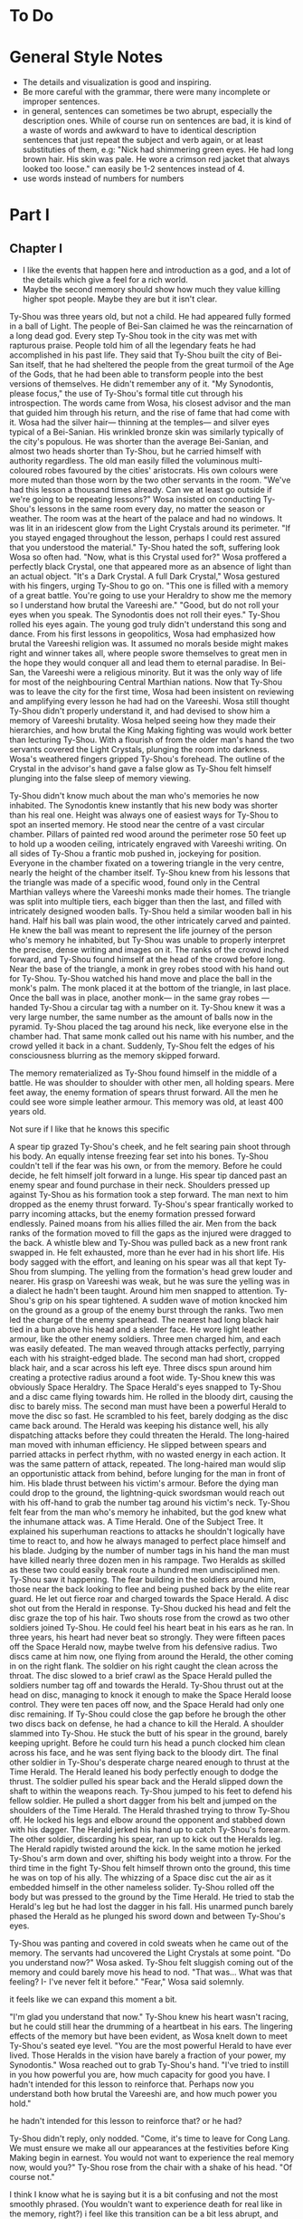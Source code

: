 * To Do
* General Style Notes
:generaleditonenotes:
- The details and visualization is good and inspiring.
- Be more careful with the grammar, there were many incomplete or improper sentences.
- in general, sentences can sometimes be two abrupt, especially the description ones. While of course run on sentences are bad, it is kind of a waste of words and awkward to have to identical description sentences that just repeat the subject and verb again, or  at least substituties of them, e.g: "Nick had shimmering green eyes. He had long brown hair. His skin was pale. He wore a crimson red jacket that always looked too loose." can easily be 1-2 sentences instead of 4.
- use words instead of numbers for numbers
:END:

* Part I
** Chapter I
:chapteroneeditonenotes:
- I like the events that happen here and introduction as a god, and a lot of the details which give a feel for a rich world.
- Maybe the second memory should show how much they value killing higher spot people. Maybe they are but it isn't clear.
:END:

Ty-Shou was three years old, but not a child. He had appeared fully formed in a ball of Light. The people of Bei-San claimed he was the reincarnation of a long dead god. Every step Ty-Shou took in the city was met with rapturous praise. People told him of all the legendary feats he had accomplished in his past life. They said that Ty-Shou built the city of Bei-San itself, that he had sheltered the people from the great turmoil of the Age of the Gods, that he had been able to transform people into the best versions of themselves.
He didn't remember any of it.
"My Synodontis, please focus," the use of Ty-Shou's formal title cut through his introspection. The words came from Wosa, his closest advisor and the man that guided him through his return, and the rise of fame that had come with it. Wosa had the silver hair— thinning at the temples— and silver eyes typical of a Bei-Sanian. His wrinkled bronze skin was similarly typically of the city's populous. He was shorter than the average Bei-Sanian, and almost two heads shorter than Ty-Shou, but he carried himself with authority regardless. The old man easily filled the voluminous multi-coloured robes favoured by the cities' aristocrats. His own colours were more muted than those worn by the two other servants in the room.
"We've had this lesson a thousand times already. Can we at least go outside if we're going to be repeating lessons?" Wosa insisted on conducting Ty-Shou's lessons in the same room every day, no matter the season or weather. The room was at the heart of the palace and had no windows. It was lit in an iridescent glow from the Light Crystals around its perimeter.
"If you stayed engaged throughout the lesson, perhaps I could rest assured that you understood the material." Ty-Shou hated the soft, suffering look Wosa so often had. "Now, what is this Crystal used for?"
Wosa proffered a perfectly black Crystal, one that appeared more as an absence of light than an actual object.
"It's a Dark Crystal. A full Dark Crystal," Wosa gestured with his fingers, urging Ty-Shou to go on. "This one is filled with a memory of a great battle. You're going to use your Heraldry to show me the memory so I understand how brutal the Vareeshi are."
"Good, but do not roll your eyes when you speak. The Synodontis does not roll their eyes."
Ty-Shou rolled his eyes again. The young god truly didn't understand this song and dance. From his first lessons in geopolitics, Wosa had emphasized how brutal the Vareeshi religion was. It assumed no morals beside might makes right and winner takes all, where people swore themselves to great men in the hope they would conquer all and lead them to eternal paradise. In Bei-San, the Vareeshi were a religious minority. But it was the only way of life for most of the neighbouring Central Marthian nations. Now that Ty-Shou was to leave the city for the first time, Wosa had been insistent on reviewing and amplifying every lesson he had had on the Vareeshi. Wosa still thought Ty-Shou didn't properly understand it, and had devised to show him a memory of Vareeshi brutality. Wosa helped seeing how they made their hierarchies, and how brutal the King Making fighting was would work better than lecturing Ty-Shou.
With a flourish of from the older man's hand the two servants covered the Light Crystals, plunging the room into darkness. Wosa's weathered fingers gripped Ty-Shou's forehead. The outline of the Crystal in the advisor's hand gave a false glow as Ty-Shou felt himself plunging into the false sleep of memory viewing.

Ty-Shou didn't know much about the man who's memories he now inhabited. The Synodontis knew instantly that his new body was shorter than his real one. Height was always one of easiest ways for Ty-Shou to spot an inserted memory.
He stood near the centre of a vast circular chamber. Pillars of painted red wood around the perimeter rose 50 feet up to hold up a wooden ceiling, intricately engraved with Vareeshi writing. On all sides of Ty-Shou a frantic mob pushed in, jockeying for position. Everyone in the chamber fixated on a towering triangle in the very centre, nearly the height of the chamber itself. Ty-Shou knew from his lessons that the triangle was made of a specific wood, found only in the Central Marthian valleys where the Vareeshi monks made their homes. The triangle was split into multiple tiers, each bigger than then the last, and filled with intricately designed wooden balls.
Ty-Shou held a similar wooden ball in his hand. Half his ball was plain wood, the other intricately carved and painted. He knew the ball was meant to represent the life journey of the person who's memory he inhabited, but Ty-Shou was unable to properly interpret the precise, dense writing and images on it.
The ranks of the crowd inched forward, and Ty-Shou found himself at the head of the crowd before long. Near the base of the triangle, a monk in grey robes stood with his hand out for Ty-Shou. Ty-Shou watched his hand move and place the ball in the monk's palm. The monk placed it at the bottom of the triangle, in last place. Once the ball was in place, another monk--- in the same gray robes ---handed Ty-Shou a circular tag with a number on it. Ty-Shou knew it was a very large number, the same number as the amount of balls now in the pyramid. Ty-Shou placed the tag around his neck, like everyone else in the chamber had. That same monk called out his name with his number, and the crowd yelled it back in a chant. Suddenly, Ty-Shou felt the edges of his consciousness blurring as the memory skipped forward.

The memory rematerialized as Ty-Shou found himself in the middle of a battle. He was shoulder to shoulder with other men, all holding spears. Mere feet away, the enemy formation of spears thrust forward. All the men he could see wore simple leather armour. This memory was old, at least 400 years old.
:style:
Not sure if I like that he knows this specific
:END:

A spear tip grazed Ty-Shou's cheek, and he felt searing pain shoot through his body. An equally intense freezing fear set into his bones. Ty-Shou couldn't tell if the fear was his own, or from the memory. Before he could decide, he felt himself jolt forward in a lunge. His spear tip danced past an enemy spear and found purchase in their neck. Shoulders pressed up against Ty-Shou as his formation took a step forward. The man next to him dropped as the enemy thrust forward. Ty-Shou's spear frantically worked to parry incoming attacks, but the enemy formation pressed forward endlessly. Pained moans from his allies filled the air. Men from the back ranks of the formation moved to fill the gaps as the injured were dragged to the back. A whistle blew and Ty-Shou was pulled back as a new front rank swapped in. He felt exhausted, more than he ever had in his short life. His body sagged with the effort, and leaning on his spear was all that kept Ty-Shou from slumping.
The yelling from the formation's head grew louder and nearer. His grasp on Vareeshi was weak, but he was sure the yelling was in a dialect he hadn't been taught. Around him men snapped to attention. Ty-Shou's grip on his spear tightened. A sudden wave of motion knocked him on the ground as a group of the enemy burst through the ranks.
Two men led the charge of the enemy spearhead. The nearest had long black hair tied in a bun above his head and a slender face. He wore light leather armour, like the other enemy soldiers. Three men charged him, and each was easily defeated. The man weaved through attacks perfectly, parrying each with his straight-edged blade. The second man had short, cropped black hair, and a scar across his left eye. Three discs spun around him creating a protective radius around a foot wide. Ty-Shou knew this was obviously Space Heraldry.
The Space Herald's eyes snapped to Ty-Shou and a disc came flying towards him. He rolled in the bloody dirt, causing the disc to barely miss. The second man must have been a powerful Herald to move the disc so fast. He scrambled to his feet, barely dodging as the disc came back around. The Herald was keeping his distance well, his ally dispatching attacks before they could threaten the Herald. The long-haired man moved with inhuman efficiency. He slipped between spears and parried attacks in perfect rhythm, with no wasted energy in each action. It was the same pattern of attack, repeated. The long-haired man would slip an opportunistic attack from behind, before lunging for the man in front of him. His blade thrust between his victim's armour. Before the dying man could drop to the ground, the lightning-quick swordsman would reach out with his off-hand to grab the number tag around his victim's neck.
Ty-Shou felt fear from the man who's memory he inhabited, but the god knew what the inhumane attack was. A Time Herald. One of the Subject Tree. It explained his superhuman reactions to attacks he shouldn't logically have time to react to, and how he always managed to perfect place himself and his blade. Judging by the number of number tags in his hand the man must have killed nearly three dozen men in his rampage. Two Heralds as skilled as these two could easily break route a hundred men undisciplined men. Ty-Shou saw it happening. The fear building in the soldiers around him, those near the back looking to flee and being pushed back by the elite rear guard. He let out  fierce roar and charged towards the Space Herald. A disc shot out from the Herald in response. Ty-Shou ducked his head and felt the disc graze the top of his hair. Two shouts rose from the crowd as two other soldiers joined Ty-Shou. He could feel his heart beat in his ears as he ran. In three years, his heart had never beat so strongly.
They were fifteen paces off the Space Herald now, maybe twelve from his defensive radius. Two discs came at him now, one flying from around the Herald, the other coming in on the right flank. The soldier on his right caught the clean across the throat. The disc slowed to a brief crawl as the Space Herald pulled the soldiers number tag off and towards the Herald. Ty-Shou thrust out at the head on disc, managing to knock it enough to make the Space Herald loose control.
They were ten paces off now, and the Space Herald had only one disc remaining. If Ty-Shou could close the gap before he brough the other two discs back on defense, he had a chance to kill the Herald.
A shoulder slammed into Ty-Shou. He stuck the butt of his spear in the ground, barely keeping upright. Before he could turn his head a punch clocked him clean across his face, and he was sent flying back to the bloody dirt. The final other soldier in Ty-Shou's desperate charge neared enough to thrust at the Time Herald. The Herald leaned his body perfectly enough to dodge the thrust. The soldier pulled his spear back and the Herald slipped down the shaft to within the weapons reach.
Ty-Shou jumped to his feet to defend his fellow soldier. He pulled a short dagger from his belt and jumped on the shoulders of the Time Herald. The Herald thrashed trying to throw Ty-Shou off. He locked his legs and elbow around the opponent and stabbed down with his dagger. The Herald jerked his hand up to catch Ty-Shou's forearm. The other soldier, discarding his spear, ran up to kick out the Heralds leg. The Herald rapidly twisted around the kick. In the same motion he jerked Ty-Shou's arm down and over, shifting his body weight into a throw.
For the third time in the fight Ty-Shou felt himself thrown onto the ground, this time he was on top of his ally. The whizzing of a Space disc cut the air as it embedded himself in the other nameless solider. Ty-Shou rolled off the body but was pressed to the ground by the Time Herald. He tried to stab the Herald's leg but he had lost the dagger in his fall. His unarmed punch barely phased the Herald as he plunged his sword down and between Ty-Shou's eyes.

Ty-Shou was panting and covered in cold sweats when he came out of the memory. The servants had uncovered the Light Crystals at some point.
"Do you understand now?" Wosa asked.
Ty-Shou felt sluggish coming out of the memory and could barely move his head to nod. "That was... What was that feeling? I- I've never felt it before."
"Fear," Wosa said solemnly.
:comment:
it feels like we can expand this moment a bit.
:END:
"I'm glad you understand that now."
Ty-Shou knew his heart wasn't racing, but he could still hear the drumming of a heartbeat in his ears. The lingering effects of the memory but have been evident, as Wosa knelt down to meet Ty-Shou's seated eye level.
"You are the most powerful Herald to have ever lived. Those Heralds in the vision have barely a fraction of your power, my Synodontis." Wosa reached out to grab Ty-Shou's hand. "I've tried to instill in you how powerful you are, how much capacity for good you have. I hadn't intended for this lesson to reinforce that. Perhaps now you understand both how brutal the Vareeshi are, and how much power you hold."
:comment:
he hadn't intended for this lesson to reinforce that? or he had?
:END:
Ty-Shou didn't reply, only nodded.
"Come, it's time to leave for Cong Lang. We must ensure we make all our appearances at the festivities before King Making begin in earnest. You would not want to experience the real memory now, would you?"
Ty-Shou rose from the chair with a shake of his head. "Of course not."
:comment:
I think I know what he is saying but it is a bit confusing and not the most smoothly phrased.  (You wouldn't want to experience death for real like in the memory, right?) i feel like this transition can be a bit less abrupt, and maybe Ty-Shou can have more questions about the King Making and Vareeshi.
:END:


The streets of Bei-San was overcrowded for his procession out of the city. Ty-Shou rode in a two-tiered carriage, pulled by six horses. The carriage had been originally commissioned by the Stewards of Bei-San, the noble family appointed to lead the councils of nobles and govern Bei-San in Ty-Shou's stead. The carriage was a reflection of the prestige and history of the city: it was made of black lacquered wood, with a polished gold trim along it's edges, and the panels were engraved with art depicting the most famous of Ty-Shou's feats. The door panel had his favourite engraving; it pictured him standing against a dragon coiling around the world.
:suggestion:
I really like this. This is also a spot you can show some of Ty-Shou's backstory and legend more naturally and maybe even eliminate the intro. A possible flow could be, "it showed Ty-Shou's feats, some past: him fighting off six other figures, some present: him coming down from the sky in a ball of Light", and some future; "Him standing against a dragon coiling around the world."
:END:
The bottom tier was designed as a regular carriage for long distance travel. It had padded seats, which could be made out into a full bed by his servants. Light curtains gave privacy, but allowed in a light breeze while on the move. The top level was a viewing platform. A waist hair railing ran around it's edge, allowing Ty-Shou to stand and wave out at the Bei-Sanian citizens as his carriage wound its way out from the palace at the city's heart.
Wosa had held back no level of splendor for the parade. The trip to Cong Lang had a stripped-down escort, despite that every one of his mounted Royal Guards had on perfect dress uniforms. A long stark white tunic which flowed down to below the knees, cut in the middle to allow for comfortable riding. A golden belt secured at their waist gave the top of the uniform a sharp triangular silhouette, and the tunic was trimmed in the same shade of gold. The symbol of Bei-San was embroidered in the centre of the chest: a blazing sixteen-pointed sun held in the palm of Ty-Shou's hand.
:question:
is it like, you see him? or is it like a sun in the palm of a hand?
:END:
Their tall black hats provided minimal shade, with a thin rim.
The Imperial Guard were selected for their size and strength. No man was shorter than Ty-Shou; all were at least twelve hands tall. Each wore two weapons. A long sword for unmounted combat, and a curved cavalry blade.
At their head was Ji-Xing. The head of Ty-Shou's guard, and Field Marshall, wore a white hat to match his white uniform. At forty-five man was past his physical prime, but could easily beat five of the other Royal Guard at once. fhis face was nearly a perfect square with a jawline that could cut glass. A scar across his eye gained during his youth only added to the his fierce appearance.
As they passed alleys, Ty-Shou could see people lining up thirty, even fifty ranks deep to try and get a glimpse of their god. From the window of passing houses, and from the nearest ranks on the street, Ty-Shou could hear Bei-Sanians yelling for blessings. Some even prostrated themselves on the pavement in attempt to garner his favour. A yell to bless a sickly relative. A cry to aid a son on an examination. They were all cries Ty-Shou had heard before, and all aid Ty-Shou had no power to grant.
His powers allowed him to heal some of the sick and wounded, but only if he was in the correct mental state. But he couldn't bless people with better fortune, or perform any true miracles. He was a Herald, but they called him more. They called him God.
** Chapter 2
Cong Lang was the crowning jewel of the Central Marthian cities.
** Chapter 3
*** Notes
- mention coalition. this party is for the coalition
- someone didn't come because it's so close to king making
*** Chapter
Jakari's ball was as elegant as he had promised it would be. The city itself may have been poor in comparison to Bei-San, but the palace at its heart was an equal match. It's size and opulence had been clear from the moment Ty-Shou entered the city. Yet, he found himself in awe of the beauty as he approached.
The palace had been under construction for three generations--- commissioned as a sign of Cong Lang's post-Delmian independence --- and had only been completed 50fifty years ago. The complex sat upon the city's name sake, Cong Lang or the river hill. The hill around which the two life blood rivers of Central Marthia merged to create the river Keesh. The Yahl River, which shot down the Nihdan mountains and through Delmia, and the Tacuk which weaved from the Northern Strait. The confluence of the two rivers had given the city influence, power, prestige, and wealth. Now they had built this palace to reflect all of it.
Ty-Shou's escort for the event was a compliment of only three. Ji-Xing, his protege Qi-An, and their carriage driver. The invitation had specified that only two servants would be allowed per guest, so Ty-Shou had taken a two man carriage tonight. Across from him, Qi-An sat with his attention out the window. The young guard sat straight-backed and coiled for action. His internal anxiety was given away only by the rapid drumming of his fingers against his sword hilt.
Ty-Shou had been content to attend alone, he had in fact been looking forward to it. But Wosa had lectured that it was improper for a man of his station to travel without a guard. Ji-Xing would have protested just as strongly on the grounds of security. But he was God, should he not be able to go alone if he wanted?
The carriage came to a stop in a crowded stone square at the bottom of the hill. A guard dressed in Cong Lang indigo and teal conversed with the driver, pointing to an open spot at the edge of the square where he could park. Past the guard, Ty-Shou could see other dignitaries departing their carriages. Some wore the more traditional single piece Marthian tunics, while others wore the more modern Kaihanese suits and dresses.
The flowing oversized dresses of the women were unlike any that he had seen worn in Bei-San. Wide neck lines plunged to to reveal enough skin to make Ty-Shou blush. The colours were more intricate, yet more muted than the ones worn in traditional clothing, favouring detail over bright ostentation. The modern suits of the men were tightly fitting. Their pants rose high on the waist and were paired buttoning tunics. Each man also wore a jacket with tails flowing down to their calfs.
Ty-Shou found their absence of head coverings most interesting. The Vareeshi minority in Bei-San wrapped their long hair in silk coverings above their head. He saw similar styling in some of the guests around the square, but many had their hair visible in intricate braids, flaunting the traditional covering of hair. Others wore hats, or shawls.
:comment:
"flaunting the traditional covering of hair" is a bit confusing here cause they aren't really covering their hair, and 'visible' and 'covering' are such antonyms. I only know what you mean cause we discussed and created this
:END:
A knock came at the door as Ji-Xing pulled the carriage door open. "We're to walk the rest of the path up to the palace, my Synodontis."
Ty-Shou nodded, "We have no complaints."
Ji-Xing took a step away from the carriage, allowing Ty-Shou to descend himself. The square smelled of sweet tobacco. Coachmen awaiting their charges lounged smoking pipes or playing card games with the other servants which had been denied entry. Qi-An coughed at the smell and followed behind Ty-Shou.
At the gate, Ji-Xing gestured Qi-An forward and the younger man proffered their invite to the guard. The guard looked it over for a long moment. Did he not trust Ty-Shou? Why was he scrutinizing the Synodontis' invitation?
A flare of energy rushed through Ty-Shou's blood as he felt Indignation flare in him. The energy rushed to his finger tips, begging to be infused into an object.
He took a deep breath and let the emotion fade. The rush of power subsided.
The trio was let through the gate with a simple wave. No bow. Not even a note of gratitude for his presence. Only his escort spiriting him past the gate kept him for activating the full force of his power on the gate guard.
:comment:
maybe this is too unsubtle and extreme
:END:
The path up to the palace was a beautiful walk. Light lamps lined the path, shimmering iridescent light over the cobbled path. Trees on either side arched over the path isolating the background chatter of the city. As they walked the path only the occasional croak of a toad or buzz of a bug could be heard. The path wound its way around the hill at a steady incline.
The path up to the palace was a beautiful walk. Light lamps lined the path, shimmering iridescent light over the cobbled path. Trees on either side arched over the path isolating the background chatter of the city,  only the occasional croak of a toad or buzz of a bug could be heard.
"Bastards forced us to walk," Ji-Xing said in Bei-Sanian. The other parties were close enough to hear him, but none of them appeared to speak the language. "It's a power play, they want to tire us out."
"We do not think so," Ty-Shou said. Ji-Xing for all his wisdom was an army man. Every problem was military, every action one step towards winning an unseen battle. "It's a display of opulence, not power."
Ty-Shou heard Qi-An gasp as the trio stepped out from under the tree cover onto a carved stone outcropping. The city of Cong Lang and the royal grounds of the palace spread out beneath them. The hill and a large swath around it had been gated off for the royal grounds. Garden paths curved around water gardens and under huge drooping trees. There were no hard lines or symmetry in the layout. Everything had been arranged to flow naturally with the land. How much of the land was artificial was impossible to tell.
From his vantage point Ty-Shou could see the dense city within the walls and far beyond to the towns and farms surrounding it. Ships laden with cargo drifted lazy past each other as they went up the two rivers. From above, drifted the muted music of the ball. No map could have ever conveyed the scale of the city to Ty-Shou. Bei-San held it's majesty in its history, beauty, and its people. But Cong Lang's sheer scale was nearly enough to dwarf those all.
Ty-Shou felt eyes on him from the stragglers on the platform. He had no idea how long he had been staring out at the city. It couldn't have been longer than a handful of minutes. However long it was, was enough to cause a scene. Holding his head high, the god swept past the onlookers and up the final dozen or so steps to the palace itself.
At the top of the hill, a path lined with guards every ten paces led them towards the open doors of the entry hall. The entry hall jutted out, rising as high as a six story building to a steep slanted tip. Like the rest of the palace was made of a variety of stone from all over Central Marthia, all neutral shades of white, grey, or black. Perpendicular to the flanks of the hall the west and east wings grew. The two wings were identical, defined by their curved glass roofs and huge glass windows. Each window was identical, five paces wide, sixty tall, and placed at fifteen pace intervals. Between them, the same white stone as the hall served as the frame work. Ty-Shou had never seen windows so large before. However, it was the curved glass roof, which rose almost as dome, that was the true marvel of the palace.
Vang-Do glass blowers had been commissioned for the project. They were the best not just in the Marthia, but the world. Like all the artisans guild in Vang Do, the glass blowers were a pretentious, pompous, egotistical institutions. One Ty-Shou was not eager to deal with any time soon.
"For such a violent people, you'd think they'd make more secure palaces. I could take this with two squads. Less if we had Heralds." Ji-Xing let out a small scoff as he looked over the Cong Lang guards.
A small smile of pride crept onto Ty-Shou's lips. He didn't doubt his Royal Guards could.
"I believe I could do it with a Dark, Space, and another Time Herald," Qi-An said.
His mentor raised an eye brow in response. "Not very confident are you? You need two Time Heralds?"
"Well they'd all be single Schools! Illusion, Teleporation--"
"Quiet," Ty-Shou said. "We approach the steward."
Qi-An took two broad stride slipping infront of Ty-Shou. The older guard slipped back to guard the Synodontis' rear. Qi-An produced their invite once again and handed it to the man at the entrance.
"Synodontis Ty-Shou Xing of Bei-San and company," the steward's voice was amplified by the architecture of the ante-chamber and a short call of horns followed. The hall was large enough that the stewards words seemingly hadn't reached the far end of the hall. At the far end of the hall, one massive throne sat in front of pyramid, filled with balls, large enough to stretch the full height of the hall.
Ty-Shou struggled to distinguish the figures crowded around the thrown at the far end of the hall. Jakari was easily identifiable by his place on his father's throne. The two smaller chairs in front--- typically for Jakari and his sister ---were empty. Another silhouette stood by the throne, likely the advisor. In front of the three thrones was a dance floor which took up the majority of the hall.
Despite the palace and ball being all he could have imagined, a distinct twinge of disappointment flashed in Ty-Shou. It was a familiar emotion, but the cause this time was surprising.
"What now my Synodontis?" Ji-Xing surveyed the crowd, his hand not touching, but never drifting from his short sword.
"We will enjoy the refreshments, and speak if spoken to." The two royal guards nodded.
The initial crowd of people seemed to be mostly lower level dignitaries and business people. No face Wosa had told him about. They congregated around small but high tables, all nursing a drink proper to their gender. Conversations could hear the conversations as he passed. Most were in languages he couldn't understand, but could identify. Some were from Central Marthia, and some from farther beyond. He heard the sweet tonal rising and falling of the commonwealth, the hissing of Trentanian, and even the guttural clipped speech from Apathasaw.
"Synodontis!" A voice came from the edge of the crowds, where it gave way to the dance floor. The crowd parted as the voice approached.
It came from a man in his late thirties. He had cool bronze skin and soft, nearly feminine features. His long black hair was tied in two thin braids which fell to small of his back. His nose was scarred, and bent from being set in place more than once.
"King Ruit of Khua," Ty-Shou said in Delmian. The man was easy to recognize from the memories Wosa had given him. He wore a single piece tunic, and a thin belt tied in a flowery knot cinched his belt at the waist.  Over his shoulders he wore a cloakshawl of sheer black material. It was embroidered with the golden six petal flower of his house. Tassels of the same gold hung around the shawl's edge.
"Synodontis," the king tipped his head down in reverence. Ty-Shou waited for the man's gesture to deepen to a bow. Instead, Ruit rose to stand straight. "I'm glad to make your acquittance. Your reputation proceeds you."
"We have heard much of you as well," Ty-shou straightened his back fully.
"How did Jakari convince you to attend?" Ruit took a sip of his drink as he raised an eyebrow. "Bribery? That's how he got me."
Ty-Shou's eyes narrowed. "You accuse us of taking a /bribe?/"
"Bribes, yes," the king took a long moment finishing his drink. "Favours, a promise of audience with the boy's father, a meeting with the dockers' guild, an opportunity to court his sister. Everybody who's anybody received something to attend."
Ty-Shou felt a slight tinge rise in his cheeks. He pushed the blush down with his disgust.
:question:
is this a Light heraldry use?
:END:
"What were you promised?" /Money? Men? Weapons?/ Ruit was a brutal warlord, having made his claim when he could barely grow facial hair. Men like that wanted only money and power.
"Tickets to the opera," Ruit replied with a laugh. "I give the boy credit, he knows his guests well."
Ty-Shou blinked. "The opera?"
"Yes, in Cong Lang. Everyone knows the opera houses in Vang Do are superior of course," Ty-Shou nodded, though he did not know that, and even though he knew rather little, felt like not 'everyone' did either. "But Cong Lang is one of the few cities with true artistic culture."
From just outside the conversation, Ji-Xing scoffed. Ruit whirled on the man, "Was my statement humourous?"
"Not precisely, I was just curious. Which cities do you believe have /true artistic culture/? Khua?" Ty-Shou levelled a glare at Ji-Xing. He did not want to reprimand the head of his guard publicly. But he would have to in order to appease Ruit.
The king burst out in a hearty laugh. "No, no. Not Khua," Ruit let out a long sigh. "Not yet. But by the time of my death, it will. My people have nearly completed construction on our new theatre. The largest in the coalition. In time we will build great statues, and galleries, and one day the sweet song of opera will fill my city's streets."
Ruit had the twinkle of a dreamer in his eyes as he spoke. It was true, every word he said. Or at least, he believed it be so.
"We have many great stone masons in our lands," Ty-Shou said.
Ruit leaned in, "is that truly so? Perhaps I will have to come during King Making to recruit some."
Indignation flared in Ty-Shou again. He had tried to relate to this interloper, and the king had mocked him. He wanted to reach out to grab Ruit's face. How funny would the joke seem when Ty-Shou infused his indignant rage onto the king's skin.
Ruit let out the same laugh he had only moments ago before his face fell to a frown.  "Ah, it appears I finished my drink."
A lady appeared from the crowd. She had the same skin tone as Ruit and worse, a modern dress, one with a fashionable low cut neck line.
Ty-Shou averted his gaze as the woman hooked her arms around Ruit's. She whispered something in the king's ear and they shared a private laugh. Ruit looked between the new woman and Ty-Shou as a slight frown crept onto the king's face.
"It appears I am required elsewhere," Ruit nodded his head once again to Ty-Shou, then to Ji-Xing. "Don't be a stranger, Synodontis."
The couple disappeared into the crowd and left Ty-Shou was a sharp pang in his heart. It wasn't physical pain, but it was an emotional pain Ty-Shou hadn't experienced before. The distress must have shown in Ty-Shou face. Ji-Xing leaned in to whisper as hand went to his sword.
"My Synodontis?" Ji-Xing asked. "Are you well?"
The older guard made a series of hand motions Ty-Shou couldn't understand. His two guards each held an arm, bolstering Ty-Shou. He shrugged them off instead. "Do not make a scene general."
The pang had dulled to a low ache but was still unidentifiable. Ty-Shou pushed the pain away focusing instead on the crowd of onlookers. A rough circle of onlookers formed around him, all whispering amongst themselves. After a long moment, one man stepped forward and bowed.
"Synodontis, I am lord Nuanaak..."


The next several hours of dragged on with introductions. Ty-Shou remembered maybe a quarter of their names, and cared about even less.
"Where is Qi-An?" Ty-Shou asked in a lull between introductions.
"I sent him to locate refreshments, my Synodontis."
Ty-Shou nodded at his general, "we value your initiative. Our mood would be greatly improved by proper nourishment."
Qi-An returned a handful of minutes and introductions later. He gave a waist deep bow as he drew up.
"Were you successful?" Ty-Shou asked in Bei-Sanian.
"I did my Synodontis, the food and drink is set out in the West wing." Qi-An replied still in a bow.
"What of the East wing?" Ty-Shou cut in.
Qi-An paused for only a moment. "I apologize my Synodontis, I failed to acquire that information."
"Nonsense," the older guard said with a scoff. "I ordered you to find the food, not scout the whole damned palace."
"I will go now to find out. If that pleases my Synodontis."
Ji-Xing cut off his protege, "I will go. You need the refreshments more than I do. I've been sending you running around the whole damned night."
"Thank you sir," Qi-An gasped. Perhaps the general had been working the younger guard too hard.
"Go. Half the good food is already gone by now. That's how these parties always work."
Qi-An led Ty-Shou silently around the edge of the dance floor to the West wing. Ty-Shou wasn't sure if he would know that this man was Ji-Xing's protege. He shared none of his master's hot headed tendencies. He never slouched, spoke out of turn, nor swore. The other royal guards were in line with Ji-Xing, but all soldiers seemed to be.


The banquet was held in the palace's great hall, a vaunted stone hall who's ceiling seemed to reach up into the clouds. Carved stone pillars ribbed the hall, rising to support the dauntingly tall hall. A mezzanine ran the length of the hall on either side, giving dignitaries a more private place to talk.
The Bei-Sanian party entered from the wooden double doors at the front of the hall. The vast room was long enough that Ty-Shou struggled to make out the figure of Jakari and his sister atop of their thrones at the far end of the hall. At their feet was a dance floor--- where men and women engaged in the traditional mixed gender dances ---past that was a sea of
:fix:
you didn't end this sentence
:END:
Such a vast hall was required to accommodate the 2000 or so members in attendance, as anyone who had a shred of influence or prestige in the Vareeshi world would be here. The laughs and casual but energetic dancing told Ty-Shou everyone was having a good time. It flabbergasted him that with only a slight movement of the moon, all of them would be trying to kill each other.
Ji-Xing entered ahead of Ty-Shou, his prodigy Qi-An taking up the rear, both in Royal Guard white. All guests in attendance had been limited to two servants. Some of the more haughty guests had tried to force their way into the hall with full coteries of servants. Ty-Shou barely had need for servants, body guard even less so. But Wosa had always insisted that it would be improper for such an important figure to travel without a guard.



The West wing's interior beauty easily matched its exterior architecture. The room off the great hall spanned the total height of the wing, allowing sweeping views through the towering windows. Art, lit be candles, adorned the space between windows. Two tables on either side of the room were filled with food. Plates were set out in a buffet style, organized from spicy to sweet. Stewards patrolled the room, cleaning away finished meals, organizing food, or bringing drinks. In the centre of the room, a large table was set for fifty guests, though less than then sat eating. He recognized two of the people at the table. Kitsai and the towering man that had been with her in the market.
Ty-Shou averted his eyes from the table to the food at the side. He made his way down the table, focusing on the rows of food. Most were unfamiliar to him, and smelled of strange spices.
Finally, the smell of one dish caught his attention. It appeared to be chicken. It's skin looked crisp, and was a deep red colour. They had plated it on a bed of long grained rice.
"It's good, you should try it," a feminine voice said in Delmian. Ty-Shou looked up to see Kitsai two dishes down, her body guard a further three paces back. She wore her hair in a single wide pleated braid. She wore a Kaihani dress, but didn't obey the fashion of the women at the ball. Her neckline was up in defiance of the plunging ones Ty-Shou had seen all night. It formed a tight collar, adding to the slimming effect from her comparatively straight skirts. The maroon colour and silver detailing of the dress complimented her pale skin.
"What is it?"
The woman shrugged as she picked up a baked pastry from a silver platter. "My brother handles the menu, I simply come to observe his work."
"How do you know if it is good?" Ty-Shou asked.
"Cause Jakari isn't very creative," a small smile tugged at Kitsai's lips. "Or perhaps our head chef isn't. But the menu always contains repeated favourites. That one has been on the menu for the last three years."
A steward patrol crept up from behind Kitsai. The princess waved the man off before he could open his mouth.
"I'll call you if I need something, Vaitran," she seemed to pause before turning to look at Ty-Shou. "Do you want anything Synodontis?"
Ty-Shou was taken aback by the sudden usage of his title. She hadn't said it with emphasis like everyone else, instead she had used it as if it were his name.
"We would be greatly pleased by tea, Yue tea," Ty-Shou turned to look at Qi-An. "My guard will have water."
The steward nodded and ran off through a servants door at the back of the room.
"Just tea?" Kitsai asked as she ripped the pastry in her hands apart. Ty-Shou could see it was stuffed with spiced meat.
"We do not drink alcohol." Ty-Shou said as he took a step towards the pastries.
"Many would call that a sad life."
"We pity those who rely on such vices."
Kitsai smirked, "don't let the ones out there hear you. Some of those /kings/ and /lords/ out there do not take kindly to pity."
"We care not."
"You might," Kitsai took a bite out of the pastry. Ty-Shou felt his mouth water. "Emperor Voto is one of those men."
Ty-Shou thought he had recognized the Emperor of Delrei in the crowd.
"The emperor is quite the reveller. He-"
Ty-Shou cut the woman off, blurting out, "what is it that you are eating?"
Kitsai furrowed her brow, holding up the half eaten pastry. "This? It's a meat pie. Do you not have meat pies in your land Synodontis?"
The two Bei-Sanians shook their head. "Our people prefer sweet pastries."
The meat pie Kitsai held was antithetical to Bei-Sanian baking. Not only was it savoury, but it had been baked in a thick dough. Totally unlike the airy, flaky pastries in Bei-San.
The woman took a step forward and handed Ty-Shou the unmolested half of her meat pie. He took the pie without hesitation. The meat smelled unlike any blend of spices he had tried before. The taste was exquisite and the texture unique.
Kitsai let out a small giggle as she finished her half of the pie. "Now I have to try a Bei-Sanian pastry. It's only fair Synodontis."
The rising sound of approaching foot falls came through the servants door. The door burst open and a man Ty-Shou recognized as the king's advisor rushed out.
"Anut?" Kitsai called out as the man rushed through the dinning room. She called out again in a language Ty-Shou couldn't understand. She seemed to curse as she motioned her body guard forward.
"I apologize Synodontis. I'm afraid I must take my leave," she said.
Kitsai took to chasing Anut. Ty-Shou imagined all the things that could make Wosa rush like that. None of them were good.
In a split second Ty-Shou was following Kitsai. Qi-An kept up well as the pair carved their way through an increasingly concerned crowd. They only made it half way up the dance floor before the press of bodies was too great to push past.
Over the heads of the other guests Ty-Shou saw Anut mount the stairs the throne. Jakari was engaged in conversation with a women he recognized as Maleesh. Seeing the urgency in Anut's steps, the prince motioned Maleesh off. The advisor leant down to whisper in Jakari's ear. Even from this distance, Ty-Shou could see the younger man pale.
Jakari stood and clapped to draw his guest's attention. "Excuse me, I have an urgent matter to attend to. Please, enjoy my sister's company in the interim."
Kitsai was at the foot of the steps up the throne now. She rushed up to her brother's side, but was waved off by the advisor. She attempted to grab hold of her brother, but was shaken off. Her yell of protest was loud enough to carry to Ty-Shou.
That was when it began.
Jakari stumbled, missing a step. He began to cough. Before Ty-Shou could process it, the prince had fallen down the stairs and was on the ground. Guards around the throne began to cough as well. Then a woman in the crowd, dressed in Cong Lang indigo. A man in the crowd next to Ty-Shou collapsed and convulsed on the ground. Near the throne, more of Jakari's staff began to suffer similarly.
Panic spread like a spark in dried grass.
Yelling in a dozen different languages as the throng of the crowd scrambled to push out. If Ty-Shou and Qi-An had been the height of an average Bei-Sanian, they were sure to have been trampled. The younger guard braced himself against the flood, diverting the flow around his charge.
On the stairs Kitsai stood frozen. She hadn't suffered any of the symptoms as those on the ground. She covered her face in horror as she looked down at her brother.
"We must provide assistance!" Ty-Shou proclaimed.
"Yes, my Synodontis," Qi-An held out his hand and froze a man in place with his Heraldry. The man provided a break for the crowd, giving the pair a small gap to slip forward. A moment later, the man skipped forward in time, appearing two paces forward and tumbling into the back of an unsuspecting woman. They repeated the process till they spotted the prince's body.
Jakari lay on the ground convulsing. Blood from his coughs painted the ground around him. Where were his staff? Where was Anut, the advisor? That didn't matter right now. Ty-Shou had a chance to save the prince and he had to use it.
Qi-An did his best to form a cordon, pushing fleeing guests away from Jakari's body. Getting on his knees, Ty-Shou drew in the light from the Crystals embroidered in his gown. Every piece of clothing he wore had Light Crystals sewn in instead of regular gemstones. It wasn't enough. The prince was too badly injured, he would require a great amount of Light. Ty-Shou reach out and felt light in the Crystals in the throne. He drew that Light in and felt himself surge with power as the throne lost it's ethereal glow.
Ty-Shou knew Empathy would be able to heal him. Empathy was one of a select few Light Emotions that allowed the Herald to heal. Caring could make a man's body heal faster. But Empathy, if done by a healthy Herald, could bring a man back from the brink of death. The prince was too far gone for any power except for Empathy to work.
/Pain/
/Doubt/
/Anxiety/
/Fear/
Not any fear, /fear of death/.
Ty-Shou knew /Pain/, knew /Doubt/, knew /Anxiety/. But those weren't enough. Jakari's mind was so flooded with fear that Ty-Shou needed to feel it deeply in his being for the power to work.
A body running past pushed into Ty-Shou, breaking his focus. He wanted to feel Rage. He did feel Rage. Everybody fled, and he was the only one trying to help, and they couldn't even make enough space for him to do that?
Empathy. He ha to emphasise with the /fear of death/ itself. He had rarely felt Fear. But his life had never been truly threatened. The fear and adrenaline of sparring was a poor facsimile of the emotion.
Someone let out a cry, and Ty-Shou looked up to see Kitsai's bodyguard grab her. The woman pounded on her servants back. She held at the man in but her body guard took her what had been a hidden door behind the throne.
Another body bumped into Ty-Shou, this time hard enough to send him fully to the ground. Qi-An threw the body off Ty-Shou and back into the crowd.
"My Synodontis, we need to go." Ty-Shou shook his head and resumed his position over Jakari's body. The princes' coughing was getting shallower, the coughing less frequent.
He needed more time. Ty-Shou was burning with Light, but had no outlet. His body was an imperfect container. Every second, Light leaked from him. What would Ty-Shou think about when he was on death's door step? He had no answer, no idea.
Ji-Xing burst through the crowd. "What the hell are you doing!"
"The prince, I have to save him." Ty-Shou's voice shook as he spoke.
The general took one look at the dying prince. "If you could have done it you would have by now. He's too far gone, even for you."
"No he's not!" Ty-Shou felt all his power shift into Indignation. "I am a god! I can heal what no other can!"
Light surged from his hands onto the tiled floor as he poured his Indignation out.
"Get down!" Ji-Xing pulled Ty-Shou up and put his body between the god and glowing spot on the floor. The older man's skin shifted to stone. Qi-An dove over the body of Jakari.
An explosion tore through the tiles up, shooting debris into the crowd and air.
The panic in the crowd grew to a fevered pitch.
A man screamed in Vareeshi. "We're under attack!"
* Chapter 4
"The Dragon Riders!"
"It's the Versalists!"
Panic over took the crowd as they began to brandish weapons. Plates from around the room began to fly up as Space Heralds took control.
"Qi-An, to me!" Ty-Shou was frozen by shock. Each of his arms was grabbed by a guard as the two drew daggers.
"Out of the way!" Ji-Xing yelled. No one moved.
"Out! Out of the way!" Qi-An yelled in Delmian. The crowd began to part slightly as they pushed through.
The cold outside air brought Ty-Shou slightly out of his shocked stage. Bells of alarm rang out from the city below. Servants from the square below poured up the hill side, all armed for a fight.
"Did you spot another path down?" Ji-Xing swapped his dagger for the short sword at his side.
The younger guard pointed to a break in the tree line near the West wing. "I spotted it on our way up."
"Good lad, come on! We've got a long run ahead of us! My Synodontis, come on!" Ji-Xing burst forward and motioned for Ty-Shou and Qi-An to follow. The crowd, pouring out from the palace, invaded behind them. Ty-Shou was about to protest when--
"ATTENTION!" The massive shout erupted over the crowd. It was so loud, inhumanely loud, that many clasped their hands over their ears, and many that were running stopped in their tracks.
"THERE HAS BEEN AN ATTACK. THE CITY IS UNDER LOCKDOWN," the shout came from ahead of Ty-Shou and his security, at the square below, and they clasped their ears.
"What!? Are you trying to get us killed!?" someone in the crowd shouted from behind. Ty-Shou supressed the Indignation rising up in his chest-- how dare they restrict the other leaders after inviting them here?
"FOR YOUR SAFETY, STAY CALM AND STILL. DISRUPTIVE ACTS WILL BE INTERPRETED AS AN ASSAULT ON THE CITY AND THE GUESTS."
The crowd boiled with anger and confusion. As a mass, they stayed more still than before, but little parties spread in different directions.
"Come on," Ji-Xing said. "We're still going to the compound!"
Ty-Shou tightened his lips. He didn't like being pushed around by Ji-Xing, but when the man commanded, it was instinct for even the likes of Synodontis to follow him. Which just made his feelings more complicated.
"Do they even have the right to do this? We are not their subjects, how can they restrict our right of travel?" Synodontis asked as the three of them ran.
"To be fair, it's what I would do if something similar happened in Bei-San," Ji-Xing said, his breath measured. "It's good security practice to contain the zone. But that doesn't mean we're going to follow their orders."
"I hate to be a bother, my Synodontis," Qi-An interjected. "But that shout, that was Light Heraldry, was it not? Do you know what emotion that was?"
Ty-Shou bit his lip. He knew it was Light Heraldry, as it wasn't any of the others. And he had channeled many more emotions than most were ever able to in their lifetimes, but he didn't even know which that was.
"Exasperation," Ji-Xing said. "It's one that works out quite nicely in the military-- the angrier the officer gets at his troops' incompetence, the louder and more deadly the shout. Of course it can backfire, if you actually use it against your own men."
"Deadly?" Qi-An raised en eyebrow.
Ji-Xing nodded. "You heard how loud that messenger was. If someone like Ty-Shou used it, who knows? It could shake a mountain."
Ty-Shou's insecurity at Ji-Xing knowing the answer faded. The head of security was hard, no-nonsense, and independent, but he was a true believer, and loyal, as much as an Bei-Sanian.
"Back to the topic," the Synodontis said. "Who do you think is attacking? Almost all the kings of large pyramids are here, and I didn't see any armies with them."
"It might be a set up by Cong Lang themselves, to trap all the important leaders here when king making begins," Ji-Xing said. "A bit more opportunistic than I would expect from King, but they have the most troops here, and are the most likely to win from this situation."
Ty-Shou caught his breathe before speaking again. Even though he was the eldest, Ji-Xing ran like a horse, and even the lithe Qi-An struggled to keep up.
"But it was Jakari and the other Cong Langans who got poisoned," Ty-Shou said. "You think it's just a trick?"
"If you are to underestimate anything in this world, don't let it be how far the Vareeshi will go to win king making," Ji-Xing said.
The three got back on one of the main roads from the hill that had taken as a short cut. Ty-Shou glanced around-- some of the guests were still pouring out from the general direction of the temple, and all the servants and natives, though less panicked, were generally in a rush and confused. It was a shame that such a desperate panic was coming out of such a luxurious palace. Ty-Shou turned his eyes back down the hill; Cong Lang once again amazed Ty-Shou by how it seemed to go on forever.
"What about Ruit of Khua?" Ty-Shou turned his attention back to the conversation. "He seemed ambitious and a bit... eccentric. Like someone who would have a trick up his sleeve."
Ji-Xing shook his head. "It may not be obvious from Ruit's flamboyance, but Khua is far too traditional to do something like this."
Ty-Shou's head tilted. "You just said that the Vareeshi would do anything to win in king making?"
"It's not so simple," Ji-Xing said. "Khuans are traditional Vareeshi. Though they are perhaps /the/ most cutthroat on the battlefield, nothing outmatches their sense of honor and pride. They don't believe in warfare when it's not king making, and they see dirty tricks like this as especially dishonorable. Go to Khua any time of the year, and it will be much more like Ruit, just less artistic: a cheerful people obsessed with wine. That is, unless you visit a military camp."
"And they have a lot of them," Qi-An said. "Khua's armies last king making were estimated to be over one thirthieth their total population. That's more than five times the size of our army."
Ji-Xing gave Qi-An a harsh stare. Ty-Shou knew he should've felt offended on behalf of the nation, but to him, the numbers weren't that important, and even knowing him for such a short time, he could already tell that Qi-An wasn't the most socially adept, or at least the most socially normal.
"Bei-San is always growing," Ty-Shou said. "Now that I've returned."
Ji-Xing and Qi-An just nodded. /It must be especially awkward, talking to your god/, Ty-Shou realized. /Maybe I should be a little lighter around them. But-- Wosa said I must always stay respectable.../
"It could be Hysho," Qi-An said. "They're one of the only large enough pyramids to have a chance at becoming truly dominant, yet the smallest of that top class, and one of the only very large pyramids that didn't show up.  It could be that they're making a desperate power play."
"That is a possibility, Qi-An," Ji-Xing said. "Your analysis is shrewd."
Ty-Shou felt a bit ashamed for knowing so little, but he brushed it off. He had only been incarnated for three years, and they still saw him as a god. Right?
"No matter who it is, even with this order, we should try to leave the city," Ji-Xing said. "We do not want to be here when king making begins."
"I don't know," Ty-Shou said. "It's unbefitting of a hero, much less a god, to run from danger. And plus, Wosa told me not to upset any of the major pyramids-- I would think he would be especially mad if I upset our hosts."
Ji-Xing just gave Ty-Shou a nod, but Ty-Shou knew that that just meant this conversation would continue when they returned to the compound.
Qi-An finally caught his breath as the tiled road curved up to the grassy hill where the flat stone walls of the compound sat. It was a decent run, and Ty-Shou had used a bit of Passion to keep his endurance up.
Ahead, a quartet of armored men in teal and indigo approached. They eyed the three before lowering their spears. Cong Lang guards.
"Halt. The city is in lockdown. State your name and destination," the tallest guard stepped forward and said.
"I am Synodontis Ty-Shou Xing of Bei-San. The Great God of Light," Ty-Shou stepped forward.
"You have carriages within these walls. As mentioned, the city is in lockdown," the tall guard said.
"So you are intent on arresting a foreign leader that you invited as an honored guest?"
The guards looked between each other. It was unclear if they were preparing for an attack, or communicating something else.
"We made no such statement," one finally said.
"Then let us pass," Ty-Shou said.
The guards looked between each other again. Using his right hand, Ji-Xing clutched something in his back pocket. Inch by inch, his right arm shifted to steel.
In unison, the guards divided into two pairs to let the three pass. Ji-Xing bowed in respect as Ty-Shou and Qi-An approached the compound.
But just as Ji-Xing was about to pull the loose rope that would ring the entrance bell on the black compound gate, the clop-clop and whinny of a running horse pulled the attention of the three. The horses' stark white body glared against the inoffensive green hills, and its pitch black mane demanded the eye's focus. It had come from the hillside, also from the direction of the palace, but running a roadless, hilly path. Ty-Shou gasped in surprise-- its rider was Kitsai, but she wore open wounds and was nearly slouched over, a harsh contrast to her usual regal posture. The horse slowed its roll as it approached the three.
"Kitsai!" Ty-Shou ran up to her.
"Ty-Shou!" Ji-Xing shouted and ran to grabbed the Synodontis by the shoulders.
The Synodontis shoved his security back. He understood why the Solid Herald had used his powers to contain his Indignation at the palace, though the whole thing was a blur. But he was getting a bit too comfortable with restraining, or even touching his god.
"Do not put your hands on me, Ji-Xing!" Ty-Shou shouted.
Ji-Xing nodded and backed off, but still stood confidently concerned. "My Synodontis, we do not know if she is responsible for this attack!"
"Look at her!" Ty-Shou pointed.
"It's true, she was one of the only Cong Lang in the area to not be targeted in the initial attack, and the whereabouts of her father are still unknown," Qi-An said. "Perhaps this is a grab for power, such things are not unheard of among the Vareeshi."
"She looks like she's suffered an attack to me," Ty-Shou growled.
"Timing is important," Qi-An said, but he just stood still as Ty-Shou rushed up to Kitsai's side, and Ji-Xing turned his hand to steel again.
The horse came to a complete halt once it reached flat ground. Kitsai's hands went limp, and she fell off the horse. Ty-Shou caught her in his arms.
"I-I saw you," she said. "Y-you t-tried..."
Ty-Shou grasped her wounded arms. He searched for her emotions.
/Fear/.
He tried again. He tried to think about what he felt in the vision Wosa showed him of the Vareeshi in battle. Something more specific.
/Threatened./
Still, nothing. He looked at her face-- it was more peaceful. She was in pain, but any Fear, if it was there, had subsided.
/Satisfaction?/ /Relaxation?/
He kept searching. His emotional depth was wearing thin.
"Y-you h-helped h-him..."
She was here. While her nation was being attacked, falling apart, her brother murdered, she came here. She saw Ty-Shou's efforts, even though they were in vain. He heard of this before-- how he felt when the servants brought him his favorite food. When Wosa took a break from the more serious or bookish lessons to teach him something like fishing.
/Gratitude./
Bright soft curves of Light flowed from Ty-Shou's fingertips and divided into thinner tendrils which mended Kitsai's wounds. Her smile widended, and her eyes fluttered to life.
"Synodontis," she said. She looked down at her arms, which were now as clean and smooth as newly sanded piece of wood. "You saved me."
"He did. Now back on your horse, Lady Kitsai", Ji-Xing said, as Kitsai straightened her long indigo dress.
Ty-Shou politely set Kitsai on her feet before turning over his shoulder and squinting at Ji-Xing. "Does it look like she came as a threat?"
"Scouts are always sent in the lowest number, and as inconspiciuously as possible," Qi-An said.
"I understand your suspiscion," Kitsai said as she gripped her horses' lead and pet his long, dark mane. "But I am not here to threaten you. I hoped for your healing, but had come to tell you that it was Anut who attacked my brother, attacked me, and have heard reports that my father is also dead, which he no doubt arranged. He has tried to take over, and trap the kings here until king making begins. He hopes to win everything in one fell swoop."
Ty-Shou felt a trust for Kitsai, but this time he looked to his two followers for their reaction.
"What proof do we have that the king is dead?" Ji-Xing asked.
"From your eyes, no proof. But would you not think he would be here by now? Is it not an unusual coincidence that the king's son and daughter, two and three on the pyramid, are attacked when the king is away and under threat?" Kitsai returned.
"And your logic doesn't seem to follow. If all you saw was Synodontis Ty-Shou fail to help your brother, why would you assume that he could heal you?"
Ji-Xing side-eyed Qi-An again. Qi-An didn't seem to get the message. Ty-Shou didn't feel any Indigination, perhaps it was the recent warmth of saving Kitsai.
"It was a panicked situation. What mattered is that he tried to help," Kitsai said. "And if my logic is so flawed, why am I healed and standing right now?"
Ji-Xing nodded. The tough, square-bodied head of security turned back to Ty-Shou, his eyes soft in thought.
"I realize our incessant analysis may have come off as rude to your authority, my Synodontis," Ji-Xing said. "You know the facts. The decision is yours, my Synodontis."
Ty-Shou had mixed feelings about what Ji-Xing said-- being so young, Ty-Shou did feel it natural to listen to people's opinions and knowledge of the world and absorb like a child-- to have any authority to act on at all, he had to be informed enough to know what to do. However, he did find it unusual that Ji-Xing and Qi-An had been so talkative on this trip, especially since their official position was that of security guards. But this was an unprecedented situation-- Wosa had told him about how to conduct himself if everything went right, not if everything turned to chaos. He looked to Kitsai for more.
"You should leave while you are able to Synodontis. Before king making begins," Kitsai stared into Ty-Shou's eyes. "You don't deserve to be caught up in a conflict you are not a part of."
Ironically, this brought up some emotion in Ty-Shou, and now he knew how to respond. "I am a part of every conflict. I introduce myself here as the Synodontis of Beisan to avoid confusion, but the Truth is, all people are my people. The Vareeshi will soon see the truth."
Kitsai laughed. Ty-Shou raised an eyebrow in confusion. "Well, I will take advice from your right hand and get on my horse and flee then. I don't want Anut's men catching me."
With a swift jump, Kitsai pulled herself upon her horse. "Thank you, Synodontis. May we meet again, if I am still around after king making."
"Wait." Ty-Shou commanded. "We are leaving the city as well. Perhaps you will be safer with our protection."
Kitsai turned. Her lips scrunched to one side of her face in consideration.
Ty-Shou took that as a yes. "Ji-Xing! Get the rest of the men ready and tell them only to pack necessities. We are leaving in secret after a short discussion in the compound."
Ji-Xing nodded. He, Ty-Shou, Ji-Xing, and Kitsai approached the gate and rung the bell. In a matter of seconds, the black wood gate was pulled open by a thin servant.
Kitsai gave an impressed smirk. "So what is your plan?"
Some of the Bei-Sanian men, dressed in their typical deep yellow thick tunics, were already running out of the buildings on the edges of the closed compound walls to join Ty-Shou's party. They made a straight line just as Ty-Shou stepped forward.
"My Light will guide me," the Synodontis said.

* Chapter 5
"My Synodontis, your sword," a thin squire clad in slightly oversized armor held out a sheathed sword, scurrying sideways in an awkward manner to hold it out as Synodontis walked alongside the garden squares in the courtyard of the compound. Ty-Shou took the sword-- it had a long, twisted black leather handle, with beautiful dark red wood peeking through the leather's snake-like wrap. The sheath was carved in the same wood as the base of the handle, with a long snake with detailed scales on it. At each quarter interval of the handle was an indent, wherein a brilliant rainbow crystal glowed. "I left it out the day so it could fill." The squire did a deep bow, and handed Synodontis the sword along with a cover for the handle, and Synodontis returned a gracious nod.
"Uhm, Synodontis," Kitsai walked alongside him. "Maybe your Light might guide you to listening to the educated daughter of the king of this city, who does have a plan?"
Synodontis rubbed the wooden sheathe of his sword and covered the handle before hilting it on his belt. "Go on."
"There's a secret passage to the old underground city, upon which Cong Lang was built," Kitsai motioned over the hills. "It's abandoned and difficult to access, and difficult to navigate in the dark, but that might be an advantage for us if we are patient."
Synodontis' eyes darted around as Qi-An pulled open the red engraved wood doors with a mighty tug of the large bronze ring doorknobs. He waited until the party entered under the central building's curved black clay tiled roof before continuing.
"I was inclined to try to end this peacefully. Even if what you say is true, and Anut has betrayed you, the other leaders are discontent and will join our side against his order. And with you on our side, we don't need to worry about the locals either."
"You might be right about the other leaders, but in terms of sheer number they are a minority here, and with Jakari dead, Anut has control of my father's pyramid now. And the monks have been saying king making could start any night now," Kitsai said. "The fact is, if we do not leave in secret, violence is likely unavoidable."
"I am not a coward. I can handle anything from the Vareeshi," Ty-Shou said. The main doors opened again, and a trio of servants bowed deeply before entering. Ty-Shou just gave a friendly nod.
"I do not mean to intrude nor correct you, My Synodontis," Ji-Xing said as the servants swarmed in and began gathering items. "But I thought you wanted this to end peacefully?"
Ty-Shou's lips pursed. "Well, I am equally surprised that you are suggesting we hear out her plan, as I thought you did not trust her."
"That is a good point, my Synodontis," Ji-Xing said.
"All ready," a short, bald servant reported to Ji-Xing and Ty-Shou as the other servants, holding small leather sacks over their shoulders, ran to hold open the door for the party.
"We need some time to discuss," Ty-Shou said to the servant. The servant nodded and left the compound.
"Ji-Xing is right," Ty-Shou said as he sat down on one of the square, detailed stools. "If we are leaving-- then our goal is to leave with the least conflict possible. But I believe we can do that by negotiating with the other leaders and the people of Cong Lang. They will see through Anut's lies, and you can reclaim your rightful place on the pyramid."
"It is too far gone. Anut has control now, and he is higher than me in the pyramid anyway," there was disdain in her voice. "I will start my own pyramid, and will be leaving tonight," Kitsai said. "If you do not wish to join me, that is your perogative." Synodontis harshly eyed Kitsai. Should he listen to her as an ally? His masculine instincts said, yes-- her face and posture were strong, but not too offensive to seem a threat; her prominent yet rounded cheeks and chin created a perfect mix of regality and trustworthiness. But reason wasn't as sure about what her true intentions was-- on the surface, her story was a possibility, but her long term goals? ""
"Men!" Ty-Shou turned to the group of a dozen men who had lined up between the small square gardens and ponds. A majority of them, like him, had the same striking silver hair, and less of them piercing silver eyes. "We are leaving the city when the sun fully sets. The mission is to stay quiet and protect and follow Lady Kitsai. Got it?"
The men-- some armored, some dressed in the yellow imperial servant tunics-- did the affirmtive Bei-Sanian salute in response: a clasping of the palms together and an aggressive thrust forward. Ji-Xing nodded to Ty-Shou. Ty-Shou looked up at the sky-- it was a swirled pastel of dark crimson and violet; the wispy clouds slithered like the snake on his sword.
"It should only be a matter of time."


The men mounted their horses as the carriage rolled up in front of the rooftop-spotted compound. Things were just getting too dark to see more than a few paces in front of oneself.
Ty-Shou stepped onto the carriages' step bar just as a cosmo of bright red stars lit up the town below the hill-- the Cong Langans were on alert.
Kitsai got on her horse and walked it off the road towards the hill which she had come from-- she was already ahead of the problems that Ty-Shou was just spotting.
"We need to ride off the main roads, and without light," she said. "It's the only way to not be spotted."
The carriage driver turned to Ty-Shou for orders. Ty-Shou sighed.
"We will commission a greater one once we return to Bei-San," Ji-Xing said.
Synodontis looked again at the golden outline of him wrangling the dragon on the side of the carriage door. "Yes. We must," he said.
The carriage driver placed a small stone in front of the front wheel of the carriage and then unhitched the two horses. He lead them both forward for Ty-Shou and Ji-Xing to get on before returning. Ty-Shou mounted the silver-maned horse.
Qi-An stood still, the only one not mounted, like a confused child staring up at a group of adults. "Come on, Qi-An," Ji-Xing slapped the back of his horses' saddle."Are you too insecure to ride lady-style?"
Without a word, Qi-An awkwardly lifted himself onto the back of the saddle with Ji-Xing's help.
Kitsai rode ahead, but still saying close enough that even in the utter darkness the rest of the group could see the back of her horse, and definitely could hear its hoofsteps. "Stay together," she whispered to the group. "A light will attract attention. I'll move slowly, but follow my footsteps."
Ty-Shou was simultaneously impressed, offended, and though he also had auxillary negative feelings to the fact he felt this feeling-- a bit attracted-- to the fact that Kitsai had so quickly taken charge so soon after coming to him in desperation. But now was not the time to squabble about these things or work out complex feelings.
The shape of the hill now was hardly visible, and the little bumps and dips felt like jumps and drops when Ty-Shou didn't expect them. /Maybe it's time to become a better rider/.
"How do you know we're going the right direction?" Ty-Shou hissed towards the back of a horse he thought was Kitsai.
It took a little longer than expected for Kitsai to respond, and Ty-Shou almost opened his mouth again to ask the same question towards the sound of another horse.
"Growing up as a little girl who had everything scheduled for her, but always wanted to play outside, I learned how these hills felt in the dark. Well, not perfectly, I usually didn't go out when it was this late. But I can tell where everything is by where the other torches are."
Ty-Shou looked around. Off in the distance, little balls of light moved like overgrown fireflies that could only move right or left.
They kept on quite the same for a bit. Though the ride was rather slow and quiet, it felt a bit nerve-wracking, constantly listening in the darkness for the group of hoofsteps. As they got closer to a line where the bright balls would cross, Kitsai said, "Stop."
One by one, the soft patter of the horses' hooves on grass united into silence, until all that could be heard were crickets and a frog.
"We don't want to get spotted. On my mark, take off," Kitsai said. "Go a bit faster when crossing the line of torches, but follow the pace of the sounds ahead of you. It'd be a disaster if we bump into each other."
Around eighty paces ahead, five torches walked from left to right. Four torches was coming the other direction. After the five crossed the four, there was an opening behind each of them.
"Go!"
One by one, the patter of the horses started up again. Ty-Shou was fourth in line, behind Kitsai, Ji-Xing, and two other guards. Kitsai's horse crossed the line just as the two crossing torches were about thirty paces from the crossing point. However, on the side where the group of four torches was on, a couple of torches emerged from the darkness-- likely from behind a building, and started walking the opposite direction-- towards the crossing point.
The couple of torches and the four torches both stopped when they intersected, just as Ty-Shou's horse crossed the road. He could hear muttering from their direction.
The four torches started moving again in the same direction. Soon after, the couple of torches continued on.
The last horses in Ty-Shou's party sprinted across the road. After they had completely escaped back into the hilly darkness, Kitsai and the rest of the group had begun to slow their roll.
"Shit! We've been spotted!" Ji-Xing said.
Ty-Shou turned his head. The couple of torches had turned to follow them.
"Just stay calm. And stay still," Kitsai said. "We don't want to attract any more attention."
"Hey!" Someone shouted in the distance, still only visible as the torches, which kept approaching.
They got closer until the party could hear the footsteps of their horses, as well as see the group-- it was a group of only four horses.
"We aren't Bei-Sanians. We're from Vang Do, and we mean no harm," a matronly, somewhat chubby yet quite beautiful middle-aged woman spoke from under the light of the torch.
Still, nobody moved. The torch kept coming closer until their horses were touching noses.
"My name is Maleesh. We know you're trying to get out of here, and we want in," the woman spoke again.
"We would we help you when you're just drawing more attention? Do you think we're riding in the dark for no reason?" Kitsai hissed.
"Because if you don't I'm just going to draw even more," Maleesh said.
"Fine, we'll help you! Just snuff out that light already!" Kitsai hissed.
Maleesh looked to the other torch bearer before they both complied. Once again, the party was talking in darkness.
Ty-Shou squirmed in his saddle as Kitsai again speaking as leader of the group. It was time for him to take charge.
"How did you spot us?" he asked. "And let's get moving again. They might come to invesetigate why two torches went out on the middle of the hillside. Men! We're moving out!"
"We saw you leaving your compound earlier," Maleesh turned to Ty-Shou as he moved his horse into a trot. "When we saw that you left your carriage behind, we knew something was up. We tried to follow, but got lost, I hate to admit it but it was luck that you were crossing this main road when we were on it. We are not trackers or hunters by trade," Maleesh laughed. "Any how, what is your plan?"
Ty-Shou spoke quickly before Kitsai could interject. "There's an abandoned underground city that Cong Lang was built over, which connects to the outer plains."
"And how far is it?" Maleesh asked.
This time, Ty-Shou couldn't comment. "We're actually almost there," Kitsai replied. "Now just stay quiet until I give the word."
Even though he knew that Kitsai was talking to Maleesh, this time he felt her tone really get on his nerves. His fist clenched and felt rage pump through his veins. But he only had a bit of Light left-- the Light stored in his sword-- not to mention that it would be an embarrasment to erupt in front of his men, or harm his ally. He pushed it down.
They moved on for what felt like a long time as the focus required to move in the dark and push down the fear was quite draining, especially as the hill became a steep downhill. Finally, Kitsai spoke.
"It should be around here," Kitsai lit a torch, illuminating a less lush and trimmed area then their previous surroundings, full of sickly trees and yellowish grass. Ty-Shou jumped in his saddle. Frankly, they had been riding in the dark so long that the spark was a shock.
Kitsai waved the torch around the area while turning with her horse. They trotted in zig-zags for a bit until Kitsai found a natural rocky wall that intersected with the hilly terrain. She led the group down its steps. Ty-Shou guarded his eyes preemptively at the squeaking bats which seemed to shoot out of the rocks.
"Yes!" Kitsai shouted. Ty-Shou followed the ball of light which faded in between the rock face ahead. The group squeezed into the cave entrance. Two of Ty-Shou's guards lit torches of their own.
The cave immeadiately widened. As they went a bit deeper, Kitsai's light shined on two smooth stone pillars three times as wide as tree trunks.
"Rivers! There's guards," Kitsai said. She tried to hide her light behind one of he pillars, but it was too late.
"We can't leave now," Ty-Shou hissed. "We'll have to get past them eventually."
"Maybe they're like us?" Maleesh said.
"Why are they coming this direction, then?" Kitsai rebutted. "There's not too many of them. This is the only shot we got. I'll lead and try to negotiate," she whipped her horse back into a trot and turned around the pillar.
"Come on," Ty-Shou said back to the rest of the party. He rode five paces behind Kitsai. Ji-Xing and Qi-An rode next to him, and the rest rode in a blob behind them. As they passed the pillars, the
"Who goes there?" one of the group shouted. He held a torch himself. As they got closer, it was clear that they were Cong Lang guards, outfitted in the thick indigo with teal outlines.
"Kitsai, Third in Pyramid of Cong Lang, after the tragic death of my brother," Kitsai stood up straight and raised her torch to her face.
"Lady Kitsai. You know that there's a city-wide lockdown. What are you doing down here with these--" the guard leaned his head to look at the rest of the party, "foreigners."
"Well, as a High Superior, I command you to let us pass," Kitsai said.
The guards two guards holding torches looked to each other. Ty-Shou glanced between them, pulling the cloth cover off his sword's handle. Ji-Xing gripped the steel ingot in his back pocket. One guard nodded to the other.
"Of course, as per your command, Lady Kitsai," the first torchbearer said. The two guards, and the sixteen or so behind them, split to let the party passs through.
Kitsai gave the guards a small nod. She whipped her horse into a slow trot through the hall. The rest of the party manuevered to form a straight line. But as Kitsai crossed the two torchbearers, she spotted something among the men behind them that made her jump.
:comment:
maybe Kitsai is too stupid for even passing through without making the guards move more. (I originally wrote this scene like it's one big hallway.)
:END:
"It's a trap!"
Before she could even finish the sentence, one of the torch bearers charged his horse right at the party. Ji-Xing dodged the thrust. Kib-Si wasn't so lucky. The spear impaled the carriage driver like a knife through a tomato, splattering innards out the new opening.
"Kib-Si!" Ty-Shou shouted. His heart squeezed and shrank. Ty-Shou was fond of all his people, and had enjoyed talking to the driver on the ride here.
Ty-Shou unsheathed his sword and sliced right at the guard. The guard blocked with an armored gauntlet. Sparks flew. Ty-Shou's sword richocheted back. The guard yelled.
Two guards stabbed at Kitsai. Kitsai soumersaulted off her horse as the spears crossed over her saddle. Her horse squealed and ran through the guards in panic.
Kitsai stood determined like a small coyote against a pack of wolves. The much taller mounted guards closed the hall through which her horse ran through. One guard, a woman unexpectedly old and frail, rotated both her hands and flexed her fingers at the ground. Directly where her hands were pointing, a swirling, violet form the height of one of the mounted men but with crab-like legs and a praying mantis body raised itself out from the ground. Its arms started thick and pointed outwards, and divided into four sharp tendrils each, which were themselves about the length of a normal human arm. A threatening Creation.
The Creation swept its tendrils at Kitsai. Each finger spread to maximize the time and reach of the sweep attack. Kitsai backflipped back to avoid the attack. The Creation closed in. A large Bei-Sanian guard shielded Kitsai.
:comment:
creation used here
:END:
The Creation's left tendrils spread and lurched at the lumbering Bei-Sanian guard. He confidently smashed away two of them with his shield, and slashed one with his spear. The tendrils flashed white when hit, but didn't seem to be misshapen from the attack.
Ji-Xing fled with Qi-An in an opposite direction, into the darkness, to put more distance between him and the attackers. "Give me time to harden!" he told Qi-An.
From the stone ring on Ji-Xing's hand grew a layer of stone that covered his skin, moving from his arm to his torso. An enemy rider noticed this and charged at the mounted pair. Qi-An threw a quill the size of a pencil. It /flew/ like a geyser. Faster than the eye could track, it pierced the arm brace of the charging man. He howled and dropped his sword.
Maleesh and her three guards, already in the back of the caravan, retreated further from the battle, leaving the rest of the Beisanians in darkness. However, the guards and servants alike charged in anyway against the greater numbers.
The large Bei-Sanian guard threw his shoulder to stab at the Creation. The Creation's front leg flashed white, and its form noticeably collapsed to one side.
"Low!" the old woman shouted at her Creation. The Creation lowered its arms and swept at the horses' chest. The horse whinnied in pain, and raised its front legs in defense. The rider's back smashed against the rock wall. A Cong Lang rider moved in and stabbed a spear through his eye.
Ty-Shou saw the killing out the corner of his eye and grit his teeth. Indignation flared in his chest-- he pressed it down. The enemy guard thrust his spear. Ty-Shou dodged and sliced off its head.
He caught the tip of the spear in his off hand. Indignation moved from his chest to consume the spear tip with a hot glow. The enemy guard's shocked face twisted from his cut spear to the glowing red tip. Ty-Shou chucked it over the Creation to the back line of guards. It landed on a guards' chest. His neck and jaw blew to pieces.
Ty-Shou didn't waste a second to stab his flabbergasted opponent right through the neck. The guard's body and decapitated spear slumped off his horse. Ty-Shou moved back into the Light provided by his guards' torches-- he had used all the Light in his sword.
Another trio, unmounted, focused on Qi-An and Ji-Xing. Two large shields stood in front converged to shield the third. Two discs floated from his hand into the air-- A Space Herald. The discs spun at Qi-An and Ji-Xing. Qi-An squinted and aimed a quill at the disc. It shot right at it, but the Space Herald piloted it away. Qi-An panicked and grabbed another quill from his off-hand. He chucked it. It missed. He scrambled for another.
Ty-Shou saw the disc fly towards his friends. He jumped off his horse. Enough people had died today-- enough Bei-Sanians, his people, his responsiblity to protect. Another emotion flared in his body-- Determination mixing with responsibility, and even a hint of Love-- Passion.
His muscles pulsed with power. He lept forward like a cheetah, faster and farther than what was humanly possible. His guards' torch blew out-- he sucked the power from it-- and mid-jump he was cast in Darkness-- but so was the Space Herald.
Ty-Shou slashed his sword right through one of the discs. A half-moon of each fell to the ground. He swiped back for the other disc, but in the Darkness, he missed.
Qi-An could barely make out the area with the Light from Maleesh's party's torches far behind him, and the enemy's torches ahead. The disc came out of the Dark, paces away from him. In desperation, he threw all the quills in his hand at it-- it dodged. An arms length away, it shot right for his neck--
*CRUNCH!* The disk smashed into pieces. Ji-Xing drew his fist back from the successful punch.
"Good lad," Ji-Xing smirked at Qi-An. All his skin was stone except his forehead now. "Next time remind me to stone up earlier."
Qi-An nodded and breated a sigh of relief.
Kitsai's chest pumped up and down. She ran. The rocks crunched behind her. Her knee smashed against something hard, and she nearly screamed in agony. She felt ahead-- it was a wall of some sort.
She had blundered coming into the Darkness-- the Creation didn't need Light to see her, but she needed Light to see it. She spun her head in the Darkness, searching desperately for a Light source. The crunching came closer. The Light was now a smaller ball, making a sillhouette out of a few men on horses.
She pushed her back against the wall she had run into, sliding herself away from the crunching at a fast speed, and towards the Light. She gritted through the pain in her knee. The crunching sped up, and she took a chance and ran for the Light.
Three more mounted soldiers rushed at Ty-Shou and the guards.
"AAA!!" Out from the Dark, a stone-skinned Ji-Xing leaped onto a soldier's horse. He knocked him off. The horse wailed. The man screamed as he was trampled by his neighbor's horse, who also shrieked, and tripped, sliding onto the rock floor.
The other riders turned to Ji-Xing. One stabbed at him, but his spear cracked against the warrior's skin. Ji-Xing pulled the broken spear, and sent the man flying off his horse. He *smashed* the man in the face, decimating it.
The floating daggers came at Ty-Shou. They threatened to stab at his neck, he held his sword just in front of his nose, preparing to slice them. One whipped left-- Ty-Shou swung, and it dodged, avoiding his attack but moving away from his body. It slid past him and focused on his servants. Ty-Shou charged at the shieldbearers protecting the Space Herald. He sliced at the bearer's arm, but the bearer parried with his shield. The daggers moved with less grace and speed than the discs, but it was enough to fly past the servant's arms-- and cut their throats.
Ty-Shou felt fear, and rage, building in his sweat. He tried to turn it into something that could help him-- Suspiscion would let him see in the dark but leave his attackers blinded-- but he couldn't, the emotion was too volatile, too desperate, and he wasn't used enough to channeling Suspiscion. He screamed and threw his weight behind his sword, but it was no use.
Ji-Xing saw the knives move from the servant's neck's to Ty-Shou's guards. He knew Ty-Shou would be in trouble soon. He whipped the horse into a sprint, but was blocked by the last rider.
The rider raised his shield at Ji-Xing. Ji-Xing slammed his horse into the rider's', and tackled the rider to the ground. He smashed the screaming man's skull in and used his body as a cushion against the rocks.
"Get him! Only Oskavi can kill him, we need to stall!" One of the guards pointed to Ji-Xing. A group of four guards advanced and formed a defensive diamond between Ji-Xing and Ty-Shou.
"You really don't learn from your eyes," Ji-Xing said. He slammed his rock-hard knuckles against his palm.
The Beisanian guards made themselves small and held their shields close to their necks. The dagger tried to loop around the guards-- one hit it with his shield. The Space Herald lost control, and it fell to the ground. The other guard ended up with a bloody throat. The guard raised his shield and Ty-Shou stepped in to slash his sword at the dagger.
"SYNODONTIS!" the guard shouted.
Ty-Shou turned to see the fallen dagger rising from the ground. He slapped it with his sword, sending it clattering into the Dark.
He spun back around again-- to hear the broken throat clears of a guard with a dagger in his neck. The second the guard had taken a second he needed to defend himself to warn his god.
Ty-Shou screamed.
:missing:
ty-shou uses powerlessness or some other sadness to escape here. don't know what it is yet.
:END:
Ji-Xing saw the knife turn in the air, dressed with dripping blood spin back towards Ty-Shou. He was still several paces away and blocked by four guards. Spears aimed for his eyes. He swatted them away. The horses tried to move backward. He jumped and smashed one of the guards in the kneecap. He pulled another down from the leg and uppercutted his stomach, puncturing his inner organs and reaching past the other side of his back. He pushed the disemboweled guard off his arm.
Even against one floating dagger, Ty-Shou's sword was far too thin to effectively block it. He tried to lunge for the fallen guards' shield, but the Herald was too smart, and used the dagger to dominate the space. With one dagger, he played a lot slower, biding his time to wait for the perfect opportunity to slice Ty-Shou's neck.
The last guard realized his fate and retreated to just place himself between Ji-Xing and his Ji-Xing ran after him, but he just created space-- until a rock came /flying/ at the guard so hard, he fell off his mount. Ji-Xing didn't have time to look back and thank Qi-An. He just kicked the guard in the stomach and moved on.
Ty-Shou stumbled backwards. His heart shook his whole being. There was no light large or close enough for him to grab. He only make out a tiny speck of orange light on the dagger. The knife moved in on him.
Xi-Jing ran towards Ty-Shou, entering the darkness. However, his eyes found a shape-- something was there-- something dark, but massive...
The Creation. For the first time, it opened its mouth, with a row of teeth so long that it made a shark look like a squirrel, and ROARED.
If his stone skin could still make goosebumps, it would. The literally hardened warrior felt fear for the first time in decades.
He tried to move to the left. The monster blocked him. It slashed at him-- and unlike the spears and swords, he FELT this one. He grasped his stone arm in pain.
But though people thought he was muscle, it was Ji-Xing's memory that never failed him.  He remembered what his first drill sergeant had screamed in his face the first time he froze up.
/You feel the FEAR. CHARGE THROUGH IT!/
With a war cry, Ji-Xing raised his shoulder and TACKLED the monster. Its whole front lit up white. It scurried backwards on its hind legs, trying to maintain balance, getting pushed back farther and farther by Ji-Xing. In vain, it stabbed at Ji-Xing, but it's arms weren't able to reach right in front of its chest.
Ji-Xing remembered something else that drill sergeant told him when he was put on archery as a punishment.
/ALWAYS AIM FOR THE BIGGER TARGET./
He twisted his elbow and turned his charge towards the Space Herald and his shieldbearers. The shield bearers positioned to defend the Space Herald.
The back of the Creation broke through the shield bearers. Its crab legs trampled them. The Space Herald dodged and whipped his wrist--
The dagger THRUST at Ty-Shou. Ty-Shou ducked. He could only feel the emotions, and the true fear of having no way to channel them into power. Of being turned from a god into a helpless child.
Ji-Xing uppercutted the Creation, sending it flying on its back. The Space Herald motioned with his wrist, but turned his focus to Ji-Xing.
The dagger slammed down. Ty-Shou scrambled onto his back. The Vareeshi fighter's memory of death he experienced felt like a joke now-- it was as real as any day, but that little part of the brain that knows something is fake goes a long way. Here, in the Darkness, there was no Hope. There was nothing but void waiting for him.
The Space Herald ran. Ji-Xing lunged forward.
The dagger sped for his neck. Ty-Shou didn't move in time, and only thrust backwards.
Ji-Xing gripped the Space Herald by the back of the neck.
The dagger's tip hit Ty-Shou's neck.
Ji-Xing SQUEEZED.
The dagger fell. The flat long side landed onto Ty-Shou's belly.
A demonic swallow came from the Space Herald's mouth. His body collapsed. His head still stayed on the spine, but tilted, with an hourglass-like dent in his neck.
A blood red line came to life on Ty-Shou's neck.
Ty-Shou sat up.
No blood dripped from it. A superficial scratch.
All the guards were dead, except the elderly Creation Herald, who Kitsai pointed a sharp sword at. The woman raised her hands in surrender.
With a shaky hand, Ty-Shou picked up the dagger off his belly, and blew out a huge exhale.
Ji-Xing picked up one of the fallen guards' torches. His skin gradually faded from stone grey to brownish yellow. The group regrouped around Kitsai and the Creation Herald.
"I surrender to you, Lady Kitsai," the old woman knelt. "I am not high in your pyramid, nor have I ever been high in any pyramid, and neither has my family. Please let me live for this king making."
"Today is your lucky day," Kitsai said and lifted the woman's chin. "I have just founded my new pyramid, today. You can be my Second."
The woman gave a creased smile and a nod.
"You should fix your Creation, to make it's arms able to reach directly in front of it," Qi-An said as he knelt down to check the pulse of one of the guards. "So someone as bold as Ji-Xing can't just beat it by charging like that."
Ji-Xing smiled and patted his prodigy on the back. "It's scary enough already," he said.
"Mal-EESH!" Kitsai shouted, cupping her hands on her lips. The shout echoed through the entire cave. "We won!"
There was a pause, and then the clapping of hooves slowly got closer as the torches approached, their echoes doubling and tripling through the expanding cave.
As they got close enough so their torches' light met with Ji-Xing's, Maleesh gave a kind smile, but it came off as forced.
"You didn't fight at all," Qi-An said, but his tone was not accusatory.
"Of course," Kitsai said as she picked up the shield of a fallen guard. "You Vang Doans are degenerates."
"It's not king making yet," Maleesh raised her chin defensively. "Not only are we not obliged, isn't it dishonorable to attack an opposing pyramid beforehand?"
Kitsai spit toward Maleesh. "We were fighting for our lives. And like you cowards plan to do anything this king making."
"We are still Vareeshi," Maleesh said, her words ignoring the spit but her expression clearly acknowledging in. "Strict fundamentalists like Khua and backwards animals like Hysho will get nowhere in the coming world. I thought you Cong Langans were smarter."
"You choose not to fight and to work with the rest of the world because it is easy," Kitsai said. "That is the definition of dishonor, and against all Vareeshi."
"Vareeshi or not, even the simplest barbarians would consider what you did a slimy act of cowardice," Ty-Shou said. "You owe us your life, and especially the innocent Bei-Sanians who were slain due to your cowardice."
Ty-Shou's heart was still pounding, and he poured the energy into his words. Now he feared truly death-- but could a god like him even die?  Perhaps that was the very reason he feared it-- the fear that if he did die, it would prove he was not one. That all the legends he was told about himself was a big lie.
:comment:
is this too obvious foreshadowing?
:END:
"We did not kill them. But the rest-- is fair," Maleesh's lips tightened. "And you will see that Vang Doans DO have honor and repay quite generously."
"Cowardice and actions not meeting words are too traits that go hand in hand," Ty-Shou returned. "I hope you defy the norms."
Maleesh just smiled awkwardly again.
"You mean, dishonesty?" Kitsai raised an eyebrow. Ty-Shou said nothing, but inside, he facepalmed. Though his grasp of language had been quite good, sometimes, he said phrases that sounded odd to everyone.
"The battle is over," Ji-Xing said. "What's important is that we get out of here as fast as possible, before reinforcements arrive."
"Agreed," Kitsai said. She turned to face deeper into the cave.
"Or worse, before king making begins."

* Chapter VI
Ty-Shou weaved like an excited child from the Vang Doan guards' side to the middle of the party, where Kitsai huddled with her new recruits. Ty-Shou remembered Wosa's voice. /I know you're excited, but you must always maintain a regal posture./ He slowed his roll and straightened his face as he approached a group of tall armored men.
Kitsai had picked up quite a mass of followers along the littering rural towns of Cong Lang past the other side of the abandoned underground town, and they had taken a detour to a small temple just outside the city where Kitsai had received a chest full of the same circular, numbered necklaces that Ty-Shou had seen in his vision. Everyone in the group wore their new ones. The old Dark Herald had moved down pretty far from second, but she was happy all the same.
It was getting late, and the former daughter of Cong Lang was scanning the sky again. The sun was setting, and the large moon was hidden behind the clouds. She still stared at it, as always.
"It's getting closer," she said, same as the past few nights since they had left the city. "The monks said it would start this week."
Ty-Shou shivered. The area was not dense enough to give that protection forest roof and that powerful feeling of a breathe of dense nature, nor open and dry enough to give the feeling of serenity away from danger. Rather, they trudged through a bog speckled with trees and reeds, many merely corpsed foliage being consumed by the sinking swamp. Dark, cold, wet, thick.
Their clothes embodied the environment now, too. Delicate patterns woven over wispy white dresses, meant to create a semi-transparent effect to evoke an ethereal beauty, had been ruined by a stain of thick mud. Colorful cultural threads that had been layered and relayered to pop more than anything in the natural world had been sucked dry by the rain. Everyone had regretted bringing their best to the palace.
The couple Ty-Shou had come up next to noticed him and smiled. Ty-Shou bowed his head.
"Hello," he said. "I did not get a chance to meet you yet since you joined us. My name is Synodontis Ty-Shou Xing of Bei-San." Though he wasn't confident about his vocubulary in Vareeshi, Ty-Shou spoke the words proudly.
"We are Caman and Jusill of...," they looked to each other, and then at Kitsai. "Kitsai? Now, I guess so."
Ty-Shou chuckled and they did as well. "Yes, new startings are exciting. But I am more excited by everyone's whole story. Where did you come from? Even before Cong Lang."
"We actually used to be from around this area," the plump woman said. "We were part of Tesaak pyramid before last king making."
"I do not want to try to find a place to sleep here again," Maleesh interrupted, speaking at Kitsai. She had come up behind the group, still on horseback. "You said you could negotiate with a local lord to let us stay."
Both Kitsai and Ty-Shou turned to glare at Maleesh. "Your impatience is coincedental," Kitsai said. "My new eighteenth was just speaking of it-- we've just entered Tesaak's territory, and he might offer us a place to stay in exchange for an alliance in king making."
"Before I was interrupted," Ty-Shou grumbled, "Who is this Teesak?"
"Tesaak was my father's prime enemy in the region before last king making-- we really cut him down to size," Kitsai said. "Probably a good two-fifths of all Cong Lang is made up of former Tesaak."
Ty-Shou knew, but didn't understand, the ever-changing loyalties of the Vareeshi. Ever since he was reincarnated, Ty-Shou had been told one truth about his origin, his people, his land, and who he was. The Bei-Sanian people had problems, but they were one people together, who did not change: if there was a problem about his people, it would be that they were not ready for the realiziation of his destiny to rule over all people and not just them.
Ty-Shou's stomach grumbled. They hadn't eaten since yesterday, when one of Kitsai's new recruits hosted them. They kept struggling through the swamp, the only comfort being their group and the chirping of frogs, crickets, and owls.


They crossed a river and reached a drier clearing that intersected with a dusty path. Kitsai took some time to figure out where they were before leading them down the path. It had grown darker and now they could only make out the faint shapes of animals rustling in the bushes, but they noticed black sloped roofs between the trees-- a town. As they approached, some figures moving at the end of the town came closer.
"HALT!" One of them shouted. "STATE YOUR PYRAMID AND BUSINESS!"
Kitsai pushed through her lowers and ran up by herself to shout. "KITSAI PYRAMID LEADER HERE WITH VANG DO PYRAMID LEADER AND SYNODONTIS TY-SHOU XING OF NO PYRAMID! WE ARE SEEKING TO NEGOTIATE AND BE HOSTED BY LORD TESAAK!"
There was only crickets for some time. Then: "APPROACH! WE WILL ESCORT YOU TO LORD TESAAK'S MANOR."
The party rushed into the town. There was no thought to Suspiscion, only sanctuary. The torchbearers, armored in a dusty brown, led the . Though it was dark, Ty-Shou could see the similarity between Tesaak's houses' and the Cong Langs; they also featured the steep clay tile roofs except they were at an even steeper, though their designs, as did the whole town, blended into the forest; they were made with the same sharp shapes, but as natural in pallete as tree houses. Both the houses and the paths were shaded by trees and foliage, unlike the Cong Lang who seemed to clear the entire area to appear like just palaces on a hill under the sun. Ty-Shou wasn't used to so much green; he had spent the last three years on the rocky coastal hill of the Bei-San palace.
The road turned into an outdoor gate, and the guards had anyone with a horse mount them to the fence before they proceeded inside.  The party plodded through a field filled with sheep and goats. Here they looked much more docile and domestic than the crazy mountain goat Ty-Shou occassionally saw when training on the rocky coast. A massive hay mat, covered with mud, lay on the front steps before a stone staircase that led up to a square palace with a pyramidal black roof with several wood pillars stretching the horizontal length beneath it. The guards brushed their feet off in an obviously illustrative manner before walking up the steps and knocking on the large stone door. A bald man answered the door with a candle in hand as the party wiped their shoes and trickled up the steps. The bald man whispered to the guards, left, and closed the door before returning shortly after. Ty-Shou couldn't make out what they were saying, but he knew the master of the house wouldn't speak like that. Before the servant could speak again, heavy footsteps banged from within.
"What is it at this hour!?" A man with a different accent than the Cong Langers said. He opened the door, and his expression took a second to go from irritable to a smile. "Oh, guests!"
The man had a thick, black, straight, hair, eyebrows, and mustache. His frame filled the door and gave the room a serious, but not scary, air.
Lady Kitsai bowed, and the rest of her pyramid bowed after her, though some were delayed. "Lord Tesaak. I, Lady Kitsai, request to discuss some important matters and to stay with you for a night."
"Lady Kitsai. I am pleased to meet you face to face, but I must admit this is quite unusual timing," Tesaak smiled.
"I apologize for the disruption," Kitsai said. "If you can't tell from our condition, we would not have come if we had any other option."
Tesaak laughed as he used his hand to sweep some dust and food into his hand. "Your stay might not be as luxurious as you expected. I had to permanently move to a smaller manor after my former one was destroyed near the end of king making by Cong Lang," there was a hint of disdain in Tesaak's voice.
"Then you'll be happy to know I am no longer a part of Cong Lang," Kitsai said. "I hate to inconvenience you, but do you possibly have some room for the rest of my party?"
"We'll get you all settled. My pyramidmen are very hospitable. There should be several houses able to host a guest or two," Tesaak turned to the servants and the guards. "Get them "
"Lord Tesaak was always a gracious leader," Caman said to Ty-Shou. Jusill nodded.
The guards and servants lead some most of the party back outside the manor and into the town. Tesaak himself welcomed Ty-Shou, Ji-Xing, Qi-An, Kitsai, Maleesh and one of her guards into his home.
"As I said, the manor not quite as hospitable as before. Unfortunately you'll have to share rooms. You look hungry, I can have the servants prepare you something when they get back," Tesaak said as he led them into the living room. Not much was visible beside the planks illuminated by Tesaak's candle, but the smell of warm, raw wood reminded Ty-Shou of spring, even though it was closer to fall.
"Thank you, Lord Tesaak," Kitsai and Ty-Shou said in unison. "Your hospitality is greatly appreciated," Maleesh said.
"The rooms are upstairs. I'll lead you to them. If you don't mind, let's save the negotiations for tomorrow. We are all exhausted," Tesaak said.
Kitsai looked to Ty-Shou and nodded. "Agreed."
Tesaak did just that. He strode around his own house, up the stairs, down the stairs, holding his candle with one hand like it was an explorer's torch. He was determined, but high-strung, almost anxious, in his voice and movements. In the end many had a small rice bowl and mushroom soup delivered to their rooms. Part of Ty-Shou's heart wanted to share a room with Kitsai, but he decided against it and bunked with Ji-Xing and Qi-An. He had never shared a room with a woman-- well, he had never shared a room with anybody, but he had never even shared a /building/ with a woman-- and this felt like an awkward time to start. Both Ji-Xing and Qi-An had collapsed with a wool blanket tucked over them into a heavy snore. Ty-Shou's eyes stayed wide in the dark room, his feet hitting the bamboo frame of the bed. His mind bounced between the unanswered questions-- /Was Kitsai to be trusted? Did she like him? Was it really Anut who did this attack? What would Wosa say about these events? Would Bei-San survive this king making?/ Eventually, the whirlwind of thoughts drifted into mindless, broken ones, softened and suppressed by the Darkness.


Many slept an ample time, almost double a normal day's rest, as they had pusehd through the night days before and exhausted themselves to gain a lead on Anut's pursuing forces. Ty-Shou was one of the last to wake up.
After taking a cold bath, he made his way downstairs. Kitsai had already taken a seat at the circular table under a glass


"Perhaps. Some Vareeshi legends say that at the end of time, all humanity will be under a singular pyramid, and the ruler of that pyramid will be like a god. It is called the Last Heaven."
"Perhaps you are not as far from the truth as I thought," Ty-Shou said, his eyes fixed on a caramel dresser and the porcelain vase atop it.
"And you think that is you?" Kitsai said with a smile of disbelief.
"Yes. And it is not some empty megalomania. Nearly a thousand years of Bei-Sanian history and prophecy predict my arrival and my salvation of both the Bei-Sanians and all peoples. And even the Versalists concur, though they call me by a different name."
:style:
Maybe use a different word not as long as "megalomania"
:END:
"And what is that? That you are the god of all people? And you think everyone, even the Vareeshi, are your worshippers?" Kitsai asked.
"As I said, you are already one, you just don't know it," Ty-Shou said without a drop of humor. Kitsai gave a wide-eyed, flabbergasted expression, but Ty-Shou wasn't looking.

"Perhaps an alliance would not be a terrible idea," Tesaak said. "I need all the help I can get."
"I will be a king! Cong Lang will be no more! It will by mine! Khua will bow! It will be mine! Xirin, Iletta-- no one will speak their names! It will all be mine! There will only be Ding Wao!"
The thin man laughed maniacally.

"It's been so long since I tasted blood," the old man said. "This may be it-- the last stand for me to determine my eternal life. Whatever pains, whatever hardship-- it never compares to the rewards of eternity."
The old man's mandible raised like a tiger, as did his arms, the katanas in his hands like the canines in his mouth.
His fingernails /tore/ at his nose-- deep lines tore, like a cat's paw ripping a blanket.
THEY TRY TO DROWN JI-XING
SOMEONE LOSES AN ARM (maybe kitsai

"Let's be honest, Kitsai. My pyramid has no hope of surviving this king making. And Anut was always a conniving bastard-- an offering is the only hope I have of getting a good invitation into Cong Lang. And just like that, the prettiest little letter just slid right into my hand," Tesaak grinned.
"That's not your only option, Tesaak," Kitsai's eyes were wet with desperation. "You could be my second-- I could use your experience."
Tesaak sputtered. "What a joke. Starting a new pyramid a day before king making? I thought you were smarter than to get new tip delusions, Kitsai."
"MENNN!!" Tesaak shouted down the hall.
"If you want a fucking damn good heaven--"
He paused and snapped his arm at Kitsai.kxs
"KILLLLL THEMMMMM!!!! KILLL THEMMMM ALLLLLL!!!"
